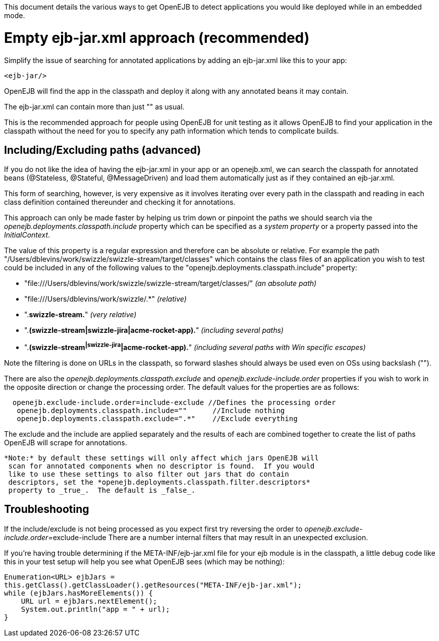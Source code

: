 :index-group: Testing Techniques
:jbake-type: page
:jbake-status: published
:jbake-title: Application discovery via the classpath

This document
details the various ways to get OpenEJB to detect applications you would
like deployed while in an embedded mode.

# Empty ejb-jar.xml approach (recommended)

Simplify the issue of searching for annotated applications by adding an
ejb-jar.xml like this to your app:

....
<ejb-jar/>
....

OpenEJB will find the app in the classpath and deploy it along with any
annotated beans it may contain.

The ejb-jar.xml can contain more than just "" as usual.

This is the recommended approach for people using OpenEJB for unit
testing as it allows OpenEJB to find your application in the classpath
without the need for you to specify any path information which tends to
complicate builds.

== Including/Excluding paths (advanced)

If you do not like the idea of having the ejb-jar.xml in your app or an
openejb.xml, we can search the classpath for annotated beans
(@Stateless, @Stateful, @MessageDriven) and load them automatically just
as if they contained an ejb-jar.xml.

This form of searching, however, is very expensive as it involves
iterating over every path in the classpath and reading in each class
definition contained thereunder and checking it for annotations.

This approach can only be made faster by helping us trim down or
pinpoint the paths we should search via the
_openejb.deployments.classpath.include_ property which can be specified
as a _system property_ or a property passed into the _InitialContext_.

The value of this property is a regular expression and therefore can be
absolute or relative. For example the path
"/Users/dblevins/work/swizzle/swizzle-stream/target/classes" which
contains the class files of an application you wish to test could be
included in any of the following values to the
"openejb.deployments.classpath.include" property:

* "file:///Users/dblevins/work/swizzle/swizzle-stream/target/classes/"
_(an absolute path)_
* "file:///Users/dblevins/work/swizzle/.*" _(relative)_
* ".*swizzle-stream.*" _(very relative)_
* ".*(swizzle-stream|swizzle-jira|acme-rocket-app).*" _(including
several paths)_
* ".*(swizzle-stream^|swizzle-jira^|acme-rocket-app).*" _(including
several paths with Win specific escapes)_

Note the filtering is done on URLs in the classpath, so forward slashes
should always be used even on OSs using backslash ("").

There are also the _openejb.deployments.classpath.exclude_ and
_openejb.exclude-include.order_ properties if you wish to work in the
opposite direction or change the processing order. The default values
for the properties are as follows:

....
  openejb.exclude-include.order=include-exclude //Defines the processing order
   openejb.deployments.classpath.include=""      //Include nothing
   openejb.deployments.classpath.exclude=".*"    //Exclude everything
....

The exclude and the include are applied separately and the results of
each are combined together to create the list of paths OpenEJB will
scrape for annotations.

....
*Note:* by default these settings will only affect which jars OpenEJB will
 scan for annotated components when no descriptor is found.  If you would
 like to use these settings to also filter out jars that do contain
 descriptors, set the *openejb.deployments.classpath.filter.descriptors*
 property to _true_.  The default is _false_.
....

== Troubleshooting

If the include/exclude is not being processed as you expect first try
reversing the order to __openejb.exclude-include.order__=exclude-include
There are a number internal filters that may result in an unexpected
exclusion.

If you're having trouble determining if the META-INF/ejb-jar.xml file
for your ejb module is in the classpath, a little debug code like this
in your test setup will help you see what OpenEJB sees (which may be
nothing):

....
Enumeration<URL> ejbJars =
this.getClass().getClassLoader().getResources("META-INF/ejb-jar.xml");
while (ejbJars.hasMoreElements()) {
    URL url = ejbJars.nextElement();
    System.out.println("app = " + url);
}
....
